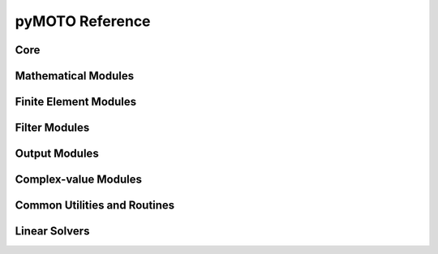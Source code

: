 pyMOTO Reference
================

Core
----
.. autosummary::
   :toctree: stubs
   :nosignatures:

   pymoto.Signal
   pymoto.Module
   pymoto.Network

Mathematical Modules
--------------------
.. autosummary::
   :toctree: stubs
   :nosignatures:

   pymoto.EinSum
   pymoto.MathGeneral
   pymoto.Inverse
   pymoto.LinSolve
   pymoto.EigenSolve
   pymoto.Scaling

Finite Element Modules
----------------------
.. autosummary::
   :toctree: stubs
   :nosignatures:

   pymoto.AssembleGeneral
   pymoto.AssembleStiffness
   pymoto.AssembleMass

Filter Modules
--------------
.. autosummary::
   :toctree: stubs
   :nosignatures:

   pymoto.DensityFilter
   pymoto.OverhangFilter

Output Modules
--------------
.. autosummary::
   :toctree: stubs
   :nosignatures:

   pymoto.PlotDomain
   pymoto.PlotGraph
   pymoto.PlotIter
   pymoto.WriteToVTI

Complex-value Modules
---------------------
.. autosummary::
   :toctree: stubs
   :nosignatures:

   pymoto.MakeComplex
   pymoto.RealPart
   pymoto.ImagPart
   pymoto.ComplexNorm

Common Utilities and Routines
-----------------------------
.. autosummary::
   :toctree: stubs
   :nosignatures:

   pymoto.DomainDefinition
   pymoto.DyadCarrier
   pymoto.finite_difference
   pymoto.minimize_oc
   pymoto.minimize_mma

Linear Solvers
--------------
.. autosummary::
   :toctree: stubs
   :nosignatures:

   pymoto.LDAWrapper
   pymoto.SolverDiagonal
   pymoto.SolverDenseQR
   pymoto.SolverDenseLU
   pymoto.SolverDenseCholesky
   pymoto.SolverDenseLDL
   pymoto.SolverSparseLU
   pymoto.SolverSparsePardiso
   pymoto.SolverSparseCholeskyScikit
   pymoto.SolverSparseCholeskyCVXOPT
